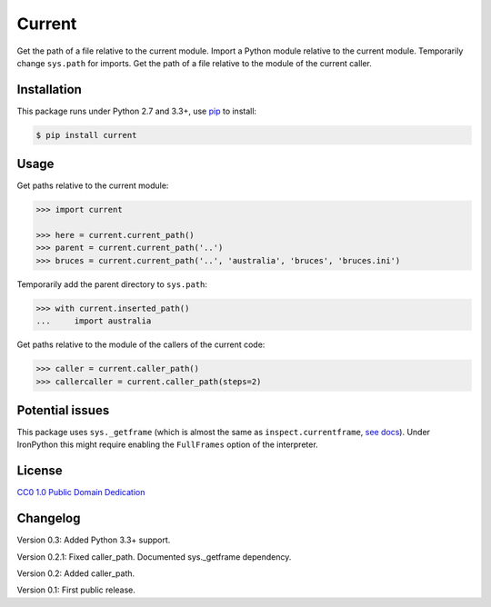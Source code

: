 Current
=======

|PyPI version| |License| |Downloads|

Get the path of a file relative to the current module. Import a Python module
relative to the current module. Temporarily change ``sys.path`` for imports.
Get the path of a file relative to the module of the current caller.


Installation
------------

This package runs under Python 2.7 and 3.3+, use pip_ to install:

.. code:: bash

    $ pip install current

Usage
-----

Get paths relative to the current module:

.. code:: python

    >>> import current

    >>> here = current.current_path()
    >>> parent = current.current_path('..')
    >>> bruces = current.current_path('..', 'australia', 'bruces', 'bruces.ini')


Temporarily add the parent directory to ``sys.path``:

.. code:: python

    >>> with current.inserted_path()
    ...     import australia


Get paths relative to the module of the callers of the current code:

.. code:: python

    >>> caller = current.caller_path()
    >>> callercaller = current.caller_path(steps=2)


Potential issues
----------------

This package uses ``sys._getframe`` (which is almost the same as
``inspect.currentframe``, see__ docs__). Under IronPython this might require
enabling the ``FullFrames`` option of the interpreter.

.. __: http://docs.python.org/2/library/sys.html#sys._getframe
.. __: http://docs.python.org/2/library/inspect.html#inspect.currentframe


License
-------

`CC0 1.0 Public Domain Dedication`__

.. __: http://creativecommons.org/publicdomain/zero/1.0/


Changelog
---------

Version 0.3: Added Python 3.3+ support.

Version 0.2.1: Fixed caller_path. Documented sys._getframe dependency.

Version 0.2: Added caller_path.

Version 0.1: First public release.


.. _pip: http://pip.readthedocs.org


.. |PyPI version| image:: https://pypip.in/v/current/badge.png
    :target: https://pypi.python.org/pypi/current
    :alt: Latest PyPI Version
.. |License| image:: https://pypip.in/license/current/badge.png
    :target: https://pypi.python.org/pypi/current
    :alt: License
.. |Downloads| image:: https://pypip.in/d/current/badge.png
    :target: https://pypi.python.org/pypi/current
    :alt: Downloads
